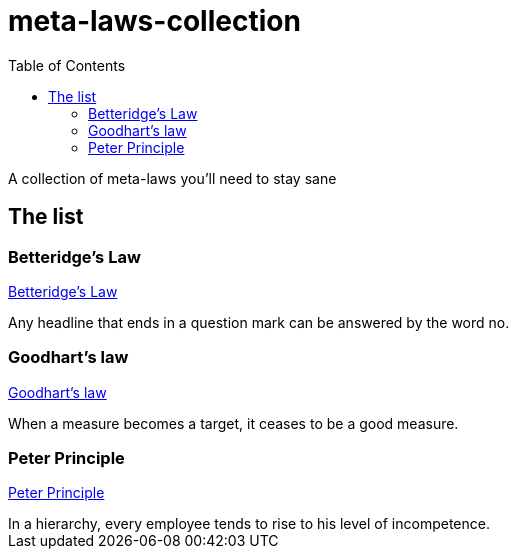 = meta-laws-collection
:toc:

A collection of meta-laws you'll need to stay sane

== The list

=== Betteridge's Law

https://en.wikipedia.org/wiki/Betteridge's_law_of_headlines[Betteridge's Law]

[sidebar]
Any headline that ends in a question mark can be answered by the word no.

=== Goodhart's law

https://en.wikipedia.org/wiki/Goodhart%27s_law[Goodhart's law]

[sidebar]
When a measure becomes a target, it ceases to be a good measure.

=== Peter Principle

https://en.m.wikipedia.org/wiki/Peter_principle[Peter Principle]

[sidebar]
In a hierarchy, every employee tends to rise to his level of incompetence.
